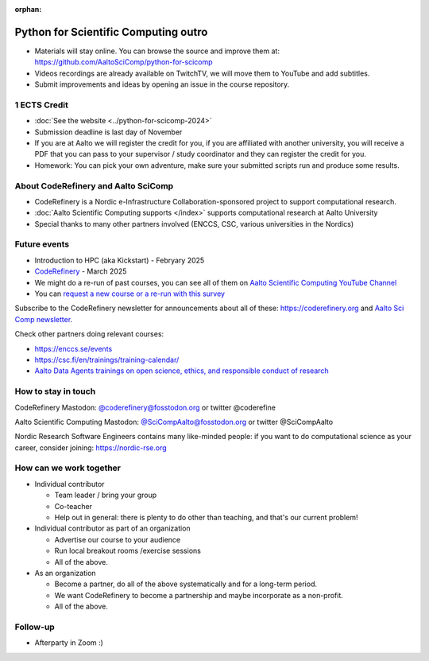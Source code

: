 :orphan:

..
   This is the final outro of the python-for-scicomp course

Python for Scientific Computing outro
=====================================

* Materials will stay online. You can browse the source and improve them at: https://github.com/AaltoSciComp/python-for-scicomp
* Videos recordings are already available on TwitchTV, we will move them to YouTube and add subtitles.
* Submit improvements and ideas by opening an issue in the course repository.

1 ECTS Credit
-------------
* :doc:`See the website <../python-for-scicomp-2024>`
* Submission deadline is last day of November
* If you are at Aalto we will register the credit for you, if you are affiliated with another university, you will receive a PDF that you can pass to your supervisor / study coordinator and they can register the credit for you.
* Homework: You can pick your own adventure, make sure your submitted scripts run and produce some results.


About CodeRefinery and Aalto SciComp
------------------------------------
* CodeRefinery is a Nordic e-Infrastructure Collaboration-sponsored
  project to support computational research. 
* :doc:`Aalto Scientific Computing supports </index>` supports
  computational research at Aalto University
* Special thanks to many other partners involved (ENCCS, CSC, various universities in the Nordics)


Future events
-------------
* Introduction to HPC (aka Kickstart) - Febryary 2025
* `CodeRefinery <https://coderefinery.org>`__ - March 2025
* We might do a re-run of past courses, you can see all of them on `Aalto Scientific Computing YouTube Channel <https://www.youtube.com/@aaltoscientificcomputing3454>`__
* You can `request a new course or a re-run with this survey <https://link.webropol.com/s/scipod>`__

Subscribe to the CodeRefinery newsletter for announcements about all
of these: https://coderefinery.org and `Aalto Sci Comp newsletter <https://list.aalto.fi/mailman/listinfo/scicomp-announcements>`__.

Check other partners doing relevant courses:

* https://enccs.se/events
* https://csc.fi/en/trainings/training-calendar/
* `Aalto Data Agents trainings on open science, ethics, and responsible conduct of research <https://www.aalto.fi/en/services/training-in-research-data-management-and-open-science>`__



How to stay in touch
--------------------
CodeRefinery Mastodon: `@coderefinery@fosstodon.org <https://fosstodon.org/@CodeRefinery>`__ or twitter @coderefine

Aalto Scientific Computing Mastodon: `@SciCompAalto@fosstodon.org <https://fosstodon.org/@SciCompAalto>`__ or twitter @SciCompAalto

Nordic Research Software Engineers contains many like-minded people:
if you want to do computational science as your career, consider
joining: https://nordic-rse.org



How can we work together
------------------------
* Individual contributor

  * Team leader / bring your group
  * Co-teacher
  * Help out in general: there is plenty to do other than teaching,
    and that's our current problem!

* Individual contributor as part of an organization

  * Advertise our course to your audience
  * Run local breakout rooms /exercise sessions
  * All of the above.

* As an organization

  * Become a partner, do all of the above systematically and for a
    long-term period.
  * We want CodeRefinery to become a partnership and maybe incorporate
    as a non-profit.
  * All of the above.



Follow-up
---------

* Afterparty in Zoom :)
